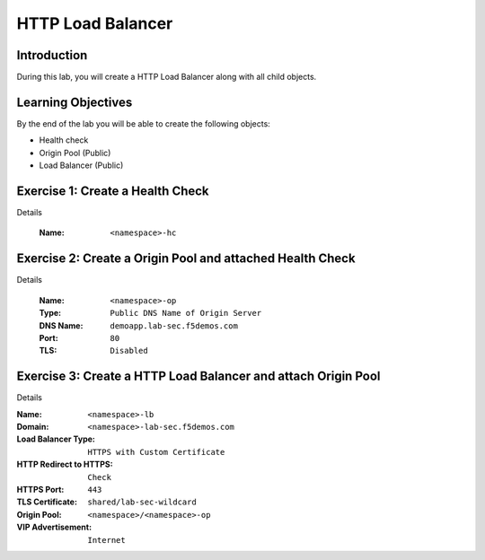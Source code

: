 HTTP Load Balancer
==================

Introduction
------------

During this lab, you will create a HTTP Load Balancer along with all child objects.

Learning Objectives
-------------------

By the end of the lab you will be able to create the following objects:

- Health check
- Origin Pool (Public)
- Load Balancer (Public)

Exercise 1: Create a Health Check
---------------------------------

Details

    :Name: ``<namespace>-hc``

Exercise 2: Create a Origin Pool and attached Health Check
----------------------------------------------------------

Details

    :Name: ``<namespace>-op``
    :Type: ``Public DNS Name of Origin Server``
    :DNS Name: ``demoapp.lab-sec.f5demos.com``
    :Port: ``80``
    :TLS: ``Disabled``

Exercise 3: Create a HTTP Load Balancer and attach Origin Pool
--------------------------------------------------------------

Details

:Name: ``<namespace>-lb``
:Domain: ``<namespace>-lab-sec.f5demos.com``
:Load Balancer Type: ``HTTPS with Custom Certificate``
:HTTP Redirect to HTTPS: ``Check``
:HTTPS Port: ``443``
:TLS Certificate: ``shared/lab-sec-wildcard``
:Origin Pool: ``<namespace>/<namespace>-op``
:VIP Advertisement: ``Internet``